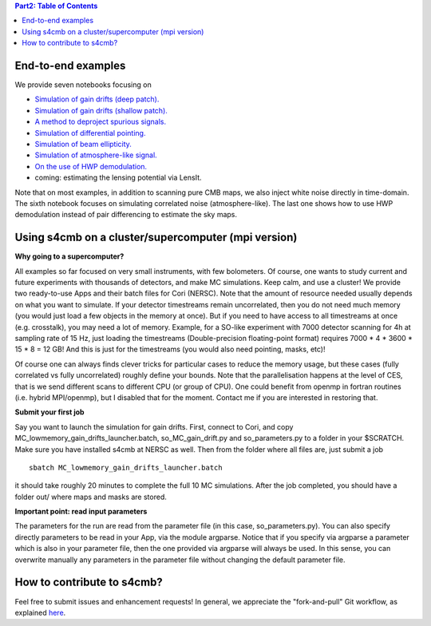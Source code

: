 .. contents:: **Part2: Table of Contents**

End-to-end examples
===============

We provide seven notebooks focusing on

* `Simulation of gain drifts (deep patch). <https://github.com/JulienPeloton/s4cmb-resources/blob/master/Part2/s4cmb_gain_drifts_deep.ipynb>`_
* `Simulation of gain drifts (shallow patch). <https://github.com/JulienPeloton/s4cmb-resources/blob/master/Part2/s4cmb_gain_drifts_shallow.ipynb>`_
* `A method to deproject spurious signals. <https://github.com/JulienPeloton/s4cmb-resources/blob/master/Part2/s4cmb_gain_drifts_deep_deprojection.ipynb>`_
* `Simulation of differential pointing. <https://github.com/JulienPeloton/s4cmb-resources/blob/master/Part2/s4cmb_differential_pointing.ipynb>`_
* `Simulation of beam ellipticity. <https://github.com/JulienPeloton/s4cmb-resources/blob/master/Part2/s4cmb_beam_ellipticity.ipynb>`_
* `Simulation of atmosphere-like signal. <https://github.com/JulienPeloton/s4cmb-resources/blob/master/Part2/s4cmb_correlated_noise.ipynb>`_
* `On the use of HWP demodulation. <https://github.com/JulienPeloton/s4cmb-resources/blob/master/Part2/s4cmb_using_hwp_demodulation.ipynb>`_
* coming: estimating the lensing potential via LensIt.

Note that on most examples, in addition to scanning pure CMB maps, we also
inject white noise directly in time-domain. The sixth notebook focuses on simulating
correlated noise (atmosphere-like). The last one shows how to use HWP demodulation instead
of pair differencing to estimate the sky maps.

Using s4cmb on a cluster/supercomputer (mpi version)
===============

**Why going to a supercomputer?**

All examples so far focused on very small instruments, with few bolometers.
Of course, one wants to study current and future experiments with thousands of
detectors, and make MC simulations. Keep calm, and use a cluster!
We provide two ready-to-use Apps and their batch files for Cori (NERSC).
Note that the amount of resource needed usually depends on
what you want to simulate. If your detector timestreams remain uncorrelated, then
you do not need much memory (you would just load a few objects in the memory at once).
But if you need to have access to all timestreams at once (e.g. crosstalk), you may need
a lot of memory. Example, for a SO-like experiment with 7000 detector scanning for 4h at
sampling rate of 15 Hz, just loading the timestreams (Double-precision floating-point format)
requires 7000 * 4 * 3600 * 15 * 8 = 12 GB! And this is just for the timestreams
(you would also need pointing, masks, etc)!

Of course one can always finds clever tricks for particular cases to reduce the memory usage, but
these cases (fully correlated vs fully uncorrelated) roughly define your bounds.
Note that the parallelisation happens at the level of CES, that is we send different scans
to different CPU (or group of CPU). One could benefit from openmp in fortran routines (i.e. hybrid MPI/openmp),
but I disabled that for the moment. Contact me if you are interested in restoring that.

**Submit your first job**

Say you want to launch the simulation for gain drifts. First, connect to Cori, and copy
MC_lowmemory_gain_drifts_launcher.batch, so_MC_gain_drift.py and so_parameters.py to
a folder in your $SCRATCH. Make sure you have installed s4cmb at NERSC as well.
Then from the folder where all files are, just submit a job

::

    sbatch MC_lowmemory_gain_drifts_launcher.batch

it should take roughly 20 minutes to complete the full 10 MC simulations.
After the job completed, you should have a folder out/ where maps and masks are
stored.

**Important point: read input parameters**

The parameters for the run are read from the parameter file (in this case, so_parameters.py).
You can also specify directly parameters to be read in your App, via the module argparse.
Notice that if you specify via argparse a parameter which is also in your parameter file,
then the one provided via argparse will always be used. In this sense, you can
overwrite manually any parameters in the parameter file without changing the default parameter file.

How to contribute to s4cmb?
===============

Feel free to submit issues and enhancement requests!
In general, we appreciate the "fork-and-pull" Git workflow, as explained
`here <https://github.com/JulienPeloton/s4cmb/blob/master/CONTRIBUTING.rst>`_.
